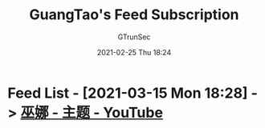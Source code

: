 #+TITLE: GuangTao's Feed Subscription
#+AUTHOR: GTrunSec
#+EMAIL: gtrunsec@hardenedlinux.org
#+DATE: 2021-02-25 Thu 18:24


#+OPTIONS:   H:3 num:t toc:t \n:nil @:t ::t |:t ^:nil -:t f:t *:t <:t

* Feed List - [2021-03-15 Mon 18:28] -> [[id:60e38131-5805-459d-9709-5d01b599b8a2][巫娜 - 主题 - YouTube]]
:PROPERTIES:
:ID:       9427baaf-30f6-47ef-aa3e-fe81c586400f
:END:

